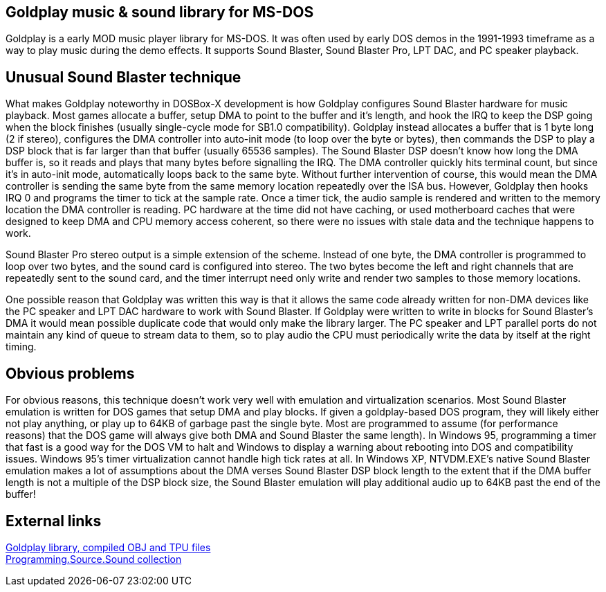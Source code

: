 Goldplay music & sound library for MS-DOS
-----------------------------------------

Goldplay is a early MOD music player library for MS-DOS. It was often
used by early DOS demos in the 1991-1993 timeframe as a way to play
music during the demo effects. It supports Sound Blaster, Sound Blaster
Pro, LPT DAC, and PC speaker playback.

Unusual Sound Blaster technique
-------------------------------

What makes Goldplay noteworthy in DOSBox-X development is how Goldplay
configures Sound Blaster hardware for music playback. Most games
allocate a buffer, setup DMA to point to the buffer and it’s length, and
hook the IRQ to keep the DSP going when the block finishes (usually
single-cycle mode for SB1.0 compatibility). Goldplay instead allocates a
buffer that is 1 byte long (2 if stereo), configures the DMA controller
into auto-init mode (to loop over the byte or bytes), then commands the
DSP to play a DSP block that is far larger than that buffer (usually
65536 samples). The Sound Blaster DSP doesn’t know how long the DMA
buffer is, so it reads and plays that many bytes before signalling the
IRQ. The DMA controller quickly hits terminal count, but since it’s in
auto-init mode, automatically loops back to the same byte. Without
further intervention of course, this would mean the DMA controller is
sending the same byte from the same memory location repeatedly over the
ISA bus. However, Goldplay then hooks IRQ 0 and programs the timer to
tick at the sample rate. Once a timer tick, the audio sample is rendered
and written to the memory location the DMA controller is reading. PC
hardware at the time did not have caching, or used motherboard caches
that were designed to keep DMA and CPU memory access coherent, so there
were no issues with stale data and the technique happens to work.

Sound Blaster Pro stereo output is a simple extension of the scheme.
Instead of one byte, the DMA controller is programmed to loop over two
bytes, and the sound card is configured into stereo. The two bytes
become the left and right channels that are repeatedly sent to the sound
card, and the timer interrupt need only write and render two samples to
those memory locations.

One possible reason that Goldplay was written this way is that it allows
the same code already written for non-DMA devices like the PC speaker
and LPT DAC hardware to work with Sound Blaster. If Goldplay were
written to write in blocks for Sound Blaster’s DMA it would mean
possible duplicate code that would only make the library larger. The PC
speaker and LPT parallel ports do not maintain any kind of queue to
stream data to them, so to play audio the CPU must periodically write
the data by itself at the right timing.

Obvious problems
----------------

For obvious reasons, this technique doesn’t work very well with
emulation and virtualization scenarios. Most Sound Blaster emulation is
written for DOS games that setup DMA and play blocks. If given a
goldplay-based DOS program, they will likely either not play anything,
or play up to 64KB of garbage past the single byte. Most are programmed
to assume (for performance reasons) that the DOS game will always give
both DMA and Sound Blaster the same length). In Windows 95, programming
a timer that fast is a good way for the DOS VM to halt and Windows to
display a warning about rebooting into DOS and compatibility issues.
Windows 95’s timer virtualization cannot handle high tick rates at all.
In Windows XP, NTVDM.EXE’s native Sound Blaster emulation makes a lot of
assumptions about the DMA verses Sound Blaster DSP block length to the
extent that if the DMA buffer length is not a multiple of the DSP block
size, the Sound Blaster emulation will play additional audio up to 64KB
past the end of the buffer!

External links
--------------

http://www.dcee.net/Files/Programm/Sound/goldplay.arj[Goldplay library,
compiled OBJ and TPU files] +
http://www.dcee.net/Files/Programm/Sound/goldplay.arj[Programming.Source.Sound
collection]

